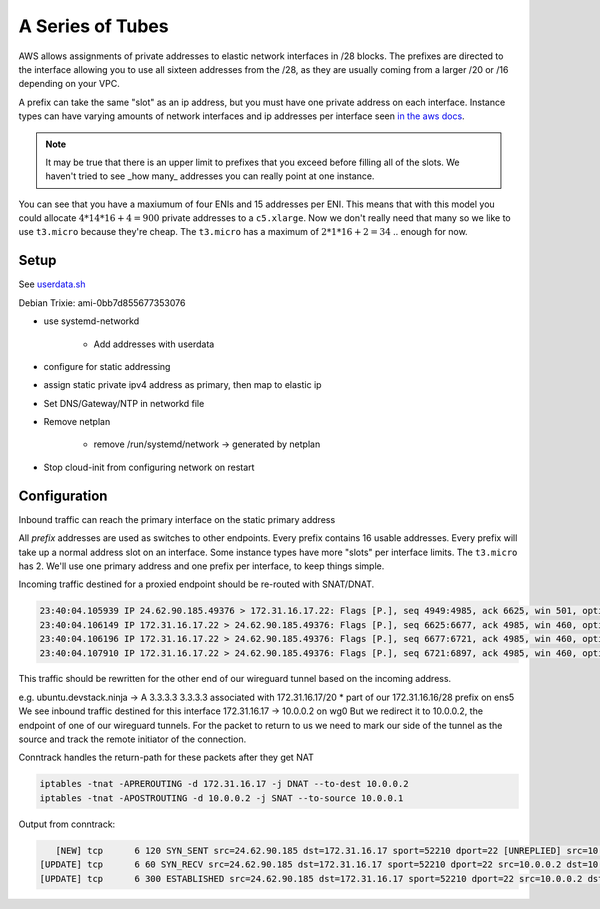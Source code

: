 A Series of Tubes
=================

AWS allows assignments of private addresses to elastic network interfaces in
/28 blocks. The prefixes are directed to the interface allowing you to use all
sixteen addresses from the /28, as they are usually coming from a larger
/20 or /16 depending on your VPC.

A prefix can take the same "slot" as an ip address, but you must have one
private address on each interface. Instance types can have varying amounts of
network interfaces and ip addresses per interface seen `in the aws docs <https://docs.aws.amazon.com/AWSEC2/latest/UserGuide/AvailableIpPerENI.html>`_.

.. note::

    It may be true that there is an upper limit to prefixes that you
    exceed before filling all of the slots. We haven't tried to see _how many_
    addresses you can really point at one instance.

.. csv-table:: Using this example:
    :header: IPv4 Per ENI", "Max ENI", "Instance Type

    "15", "4", "c5.xlarge"
    "2", "2", "t3.micro"

You can see that you have a maxiumum of four ENIs and 15 addresses per ENI.
This means that with this model you could allocate :math:`4 * 14 * 16 + 4 = 900` private
addresses to a :literal:`c5.xlarge`. Now we don't really need that many so we like to use :literal:`t3.micro` because they're cheap.
The :literal:`t3.micro` has a maximum of :math:`2 * 1 * 16 + 2 = 34` .. enough for now.


Setup
-----

See `userdata.sh <https://github.com/nhblueteam/136vpn/blob/master/scripts/userdata.sh>`_

Debian Trixie: ami-0bb7d855677353076

* use systemd-networkd

    * Add addresses with userdata

* configure for static addressing

* assign static private ipv4 address as primary, then map to elastic ip

* Set DNS/Gateway/NTP in networkd file

* Remove netplan

    * remove /run/systemd/network -> generated by netplan

* Stop cloud-init from configuring network on restart


Configuration
-------------

Inbound traffic can reach the primary interface on the static primary address

All :emphasis:`prefix` addresses are used as switches to other endpoints.
Every prefix contains 16 usable addresses.
Every prefix will take up a normal address slot on an interface.
Some instance types have more "slots" per interface limits.
The :literal:`t3.micro` has 2.
We'll use one primary address and one prefix per interface, to keep things simple.

Incoming traffic destined for a proxied endpoint should be re-routed with SNAT/DNAT.


.. code:: console

    23:40:04.105939 IP 24.62.90.185.49376 > 172.31.16.17.22: Flags [P.], seq 4949:4985, ack 6625, win 501, options [nop,nop,TS val 2784531092 ecr 997300070], length 36
    23:40:04.106149 IP 172.31.16.17.22 > 24.62.90.185.49376: Flags [P.], seq 6625:6677, ack 4985, win 460, options [nop,nop,TS val 997300120 ecr 2784531092], length 52
    23:40:04.106196 IP 172.31.16.17.22 > 24.62.90.185.49376: Flags [P.], seq 6677:6721, ack 4985, win 460, options [nop,nop,TS val 997300120 ecr 2784531092], length 44
    23:40:04.107910 IP 172.31.16.17.22 > 24.62.90.185.49376: Flags [P.], seq 6721:6897, ack 4985, win 460, options [nop,nop,TS val 997300122 ecr 2784531092], length 176


This traffic should be rewritten for the other end of our wireguard tunnel based on the incoming address.

e.g.
ubuntu.devstack.ninja -> A 3.3.3.3
3.3.3.3 associated with 172.31.16.17/20
* part of our 172.31.16.16/28 prefix on ens5
We see inbound traffic destined for this interface
172.31.16.17 -> 10.0.0.2 on wg0
But we redirect it to 10.0.0.2, the endpoint of one of our wireguard tunnels.
For the packet to return to us we need to mark our side of the tunnel as the source and track the
remote initiator of the connection.


Conntrack handles the return-path for these packets after they get NAT

.. code:: console

    iptables -tnat -APREROUTING -d 172.31.16.17 -j DNAT --to-dest 10.0.0.2
    iptables -tnat -APOSTROUTING -d 10.0.0.2 -j SNAT --to-source 10.0.0.1

Output from conntrack:

.. code:: console

    [NEW] tcp      6 120 SYN_SENT src=24.62.90.185 dst=172.31.16.17 sport=52210 dport=22 [UNREPLIED] src=10.0.0.2 dst=10.0.0.1 sport=22 dport=52210
 [UPDATE] tcp      6 60 SYN_RECV src=24.62.90.185 dst=172.31.16.17 sport=52210 dport=22 src=10.0.0.2 dst=10.0.0.1 sport=22 dport=52210
 [UPDATE] tcp      6 300 ESTABLISHED src=24.62.90.185 dst=172.31.16.17 sport=52210 dport=22 src=10.0.0.2 dst=10.0.0.1 sport=22 dport=52210 [ASSURED]
